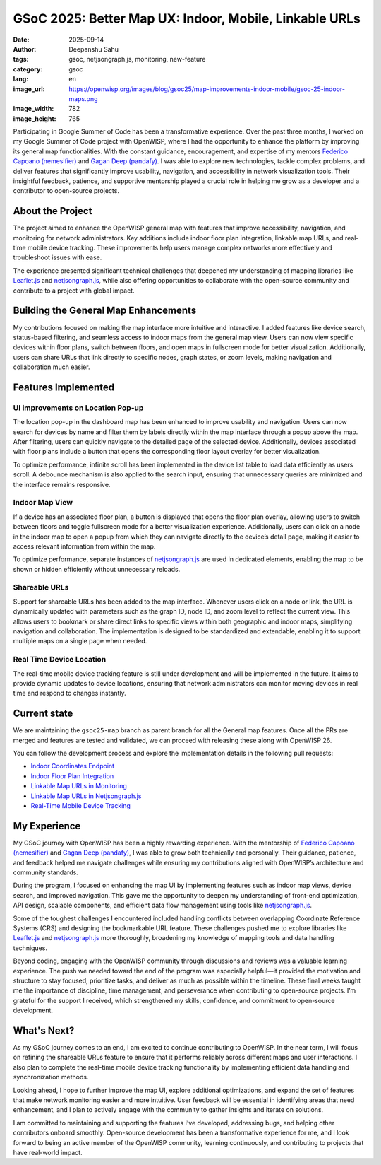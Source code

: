 GSoC 2025: Better Map UX: Indoor, Mobile, Linkable URLs
=======================================================

:date: 2025-09-14
:author: Deepanshu Sahu
:tags: gsoc, netjsongraph.js, monitoring, new-feature
:category: gsoc
:lang: en
:image_url: https://openwisp.org/images/blog/gsoc25/map-improvements-indoor-mobile/gsoc-25-indoor-maps.png
:image_width: 782
:image_height: 765

.. image:: {static}/images/blog/gsoc25/map-improvements-indoor-mobile/gsoc-25-indoor-maps.png
    :alt: Google Summer of Code, Better Map UX: Indoor, Mobile, Linkable URLs
    :align: center

Participating in Google Summer of Code has been a transformative
experience. Over the past three months, I worked on my Google Summer of
Code project with OpenWISP, where I had the opportunity to enhance the
platform by improving its general map functionalities. With the constant
guidance, encouragement, and expertise of my mentors `Federico Capoano
(nemesifier) <https://github.com/nemesifier>`_ and `Gagan Deep (pandafy)
<https://github.com/pandafy>`_. I was able to explore new technologies,
tackle complex problems, and deliver features that significantly improve
usability, navigation, and accessibility in network visualization tools.
Their insightful feedback, patience, and supportive mentorship played a
crucial role in helping me grow as a developer and a contributor to
open-source projects.

About the Project
-----------------

The project aimed to enhance the OpenWISP general map with features that
improve accessibility, navigation, and monitoring for network
administrators. Key additions include indoor floor plan integration,
linkable map URLs, and real-time mobile device tracking. These
improvements help users manage complex networks more effectively and
troubleshoot issues with ease.

The experience presented significant technical challenges that deepened my
understanding of mapping libraries like `Leaflet.js
<https://github.com/Leaflet/Leaflet>`_ and `netjsongraph.js
<https://github.com/openwisp/netjsongraph.js>`_, while also offering
opportunities to collaborate with the open-source community and contribute
to a project with global impact.

Building the General Map Enhancements
-------------------------------------

My contributions focused on making the map interface more intuitive and
interactive. I added features like device search, status-based filtering,
and seamless access to indoor maps from the general map view. Users can
now view specific devices within floor plans, switch between floors, and
open maps in fullscreen mode for better visualization. Additionally, users
can share URLs that link directly to specific nodes, graph states, or zoom
levels, making navigation and collaboration much easier.

.. image:: {static}/images/blog/gsoc25/map-improvements-indoor-mobile/before-after-ui-view.png
    :alt: Improved Dashboard Map UI before and after in OpenWISP

Features Implemented
--------------------

UI improvements on Location Pop-up
~~~~~~~~~~~~~~~~~~~~~~~~~~~~~~~~~~

.. image:: {static}/images/blog/gsoc25/map-improvements-indoor-mobile/improved-popup-ui-feature.gif
    :alt: Improved Dashboard Map UI Location Pop-up in OpenWISP

The location pop-up in the dashboard map has been enhanced to improve
usability and navigation. Users can now search for devices by name and
filter them by labels directly within the map interface through a popup
above the map. After filtering, users can quickly navigate to the detailed
page of the selected device. Additionally, devices associated with floor
plans include a button that opens the corresponding floor layout overlay
for better visualization.

To optimize performance, infinite scroll has been implemented in the
device list table to load data efficiently as users scroll. A debounce
mechanism is also applied to the search input, ensuring that unnecessary
queries are minimized and the interface remains responsive.

Indoor Map View
~~~~~~~~~~~~~~~

.. image:: {static}/images/blog/gsoc25/map-improvements-indoor-mobile/indoor-map-view.gif
    :alt: Indoor Map view in OpenWISP

If a device has an associated floor plan, a button is displayed that opens
the floor plan overlay, allowing users to switch between floors and toggle
fullscreen mode for a better visualization experience. Additionally, users
can click on a node in the indoor map to open a popup from which they can
navigate directly to the device’s detail page, making it easier to access
relevant information from within the map.

To optimize performance, separate instances of `netjsongraph.js
<https://github.com/openwisp/netjsongraph.js>`_ are used in dedicated
elements, enabling the map to be shown or hidden efficiently without
unnecessary reloads.

Shareable URLs
~~~~~~~~~~~~~~

.. image:: {static}/images/blog/gsoc25/map-improvements-indoor-mobile/shareable-urls.gif
    :alt: Shareable URLs Feature in OpenWISP

Support for shareable URLs has been added to the map interface. Whenever
users click on a node or link, the URL is dynamically updated with
parameters such as the graph ID, node ID, and zoom level to reflect the
current view. This allows users to bookmark or share direct links to
specific views within both geographic and indoor maps, simplifying
navigation and collaboration. The implementation is designed to be
standardized and extendable, enabling it to support multiple maps on a
single page when needed.

Real Time Device Location
~~~~~~~~~~~~~~~~~~~~~~~~~

The real-time mobile device tracking feature is still under development
and will be implemented in the future. It aims to provide dynamic updates
to device locations, ensuring that network administrators can monitor
moving devices in real time and respond to changes instantly.

Current state
-------------

We are maintaining the ``gsoc25-map`` branch as parent branch for all the
General map features. Once all the PRs are merged and features are tested
and validated, we can proceed with releasing these along with OpenWISP 26.

You can follow the development process and explore the implementation
details in the following pull requests:

- `Indoor Coordinates Endpoint
  <https://github.com/openwisp/openwisp-controller/pull/976>`_
- `Indoor Floor Plan Integration
  <https://github.com/openwisp/openwisp-monitoring/pull/688>`_
- `Linkable Map URLs in Monitoring
  <https://github.com/openwisp/openwisp-monitoring/pull/703>`_
- `Linkable Map URLs in Netjsongraph.js
  <https://github.com/openwisp/netjsongraph.js/pull/417>`_
- `Real-Time Mobile Device Tracking
  <https://github.com/openwisp/openwisp-monitoring/issues/563>`_

My Experience
-------------

My GSoC journey with OpenWISP has been a highly rewarding experience. With
the mentorship of `Federico Capoano (nemesifier)
<https://github.com/nemesifier>`_ and `Gagan Deep (pandafy)
<https://github.com/pandafy>`_, I was able to grow both technically and
personally. Their guidance, patience, and feedback helped me navigate
challenges while ensuring my contributions aligned with OpenWISP’s
architecture and community standards.

During the program, I focused on enhancing the map UI by implementing
features such as indoor map views, device search, and improved navigation.
This gave me the opportunity to deepen my understanding of front-end
optimization, API design, scalable components, and efficient data flow
management using tools like `netjsongraph.js
<https://github.com/openwisp/netjsongraph.js>`_.

Some of the toughest challenges I encountered included handling conflicts
between overlapping Coordinate Reference Systems (CRS) and designing the
bookmarkable URL feature. These challenges pushed me to explore libraries
like `Leaflet.js <https://github.com/Leaflet/Leaflet>`_ and
`netjsongraph.js <https://github.com/openwisp/netjsongraph.js>`_ more
thoroughly, broadening my knowledge of mapping tools and data handling
techniques.

Beyond coding, engaging with the OpenWISP community through discussions
and reviews was a valuable learning experience. The push we needed toward
the end of the program was especially helpful—it provided the motivation
and structure to stay focused, prioritize tasks, and deliver as much as
possible within the timeline. These final weeks taught me the importance
of discipline, time management, and perseverance when contributing to
open-source projects. I’m grateful for the support I received, which
strengthened my skills, confidence, and commitment to open-source
development.

What's Next?
------------

As my GSoC journey comes to an end, I am excited to continue contributing
to OpenWISP. In the near term, I will focus on refining the shareable URLs
feature to ensure that it performs reliably across different maps and user
interactions. I also plan to complete the real-time mobile device tracking
functionality by implementing efficient data handling and synchronization
methods.

Looking ahead, I hope to further improve the map UI, explore additional
optimizations, and expand the set of features that make network monitoring
easier and more intuitive. User feedback will be essential in identifying
areas that need enhancement, and I plan to actively engage with the
community to gather insights and iterate on solutions.

I am committed to maintaining and supporting the features I’ve developed,
addressing bugs, and helping other contributors onboard smoothly.
Open-source development has been a transformative experience for me, and I
look forward to being an active member of the OpenWISP community, learning
continuously, and contributing to projects that have real-world impact.
